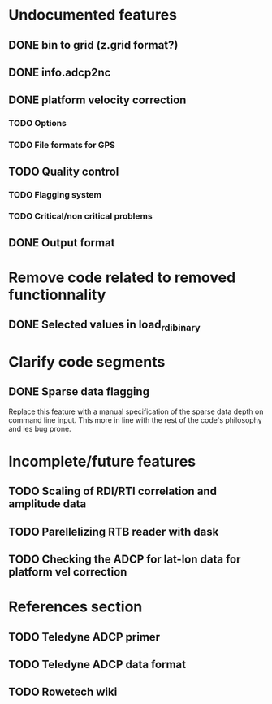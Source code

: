 * Undocumented features
** DONE bin to grid (z.grid format?)
   CLOSED: [2021-02-11 Thu 10:09]
** DONE info.adcp2nc
   CLOSED: [2021-02-12 Fri 10:08]
** DONE platform velocity correction
   CLOSED: [2021-02-11 Thu 10:09]
*** TODO Options
*** TODO File formats for GPS
** TODO Quality control
*** TODO Flagging system
*** TODO Critical/non critical problems
** DONE Output format
   CLOSED: [2021-02-12 Fri 10:08]
* Remove code related to removed functionnality
** DONE Selected values in load_rdi_binary
   CLOSED: [2021-02-11 Thu 08:40]
* Clarify code segments
** DONE Sparse data flagging
   CLOSED: [2021-02-11 Thu 09:24]
   Replace this feature with a manual specification of the sparse data
   depth on command line input. This more in line with the rest of the
   code's philosophy and les bug prone.
* Incomplete/future features
** TODO Scaling of RDI/RTI correlation and amplitude data
** TODO Parellelizing RTB reader with dask
** TODO Checking the ADCP for lat-lon data for platform vel correction
* References section
** TODO Teledyne ADCP primer
** TODO Teledyne ADCP data format
** TODO Rowetech wiki
